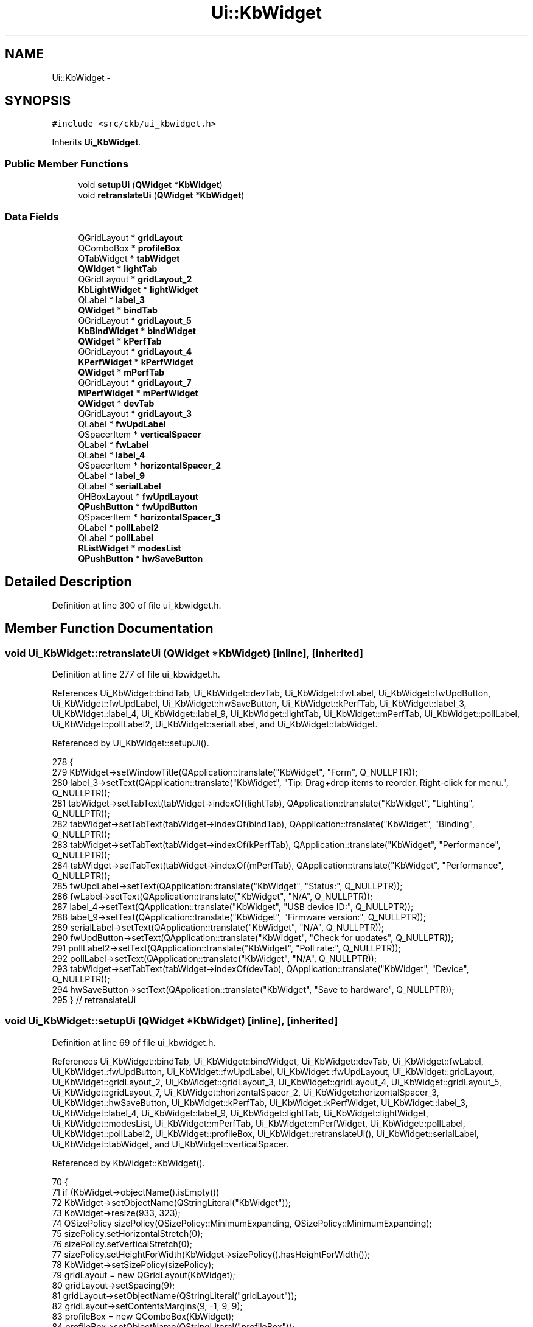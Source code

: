 .TH "Ui::KbWidget" 3 "Mon Jun 5 2017" "Version beta-v0.2.8+testing at branch macrotime.0.2.thread" "ckb-next" \" -*- nroff -*-
.ad l
.nh
.SH NAME
Ui::KbWidget \- 
.SH SYNOPSIS
.br
.PP
.PP
\fC#include <src/ckb/ui_kbwidget\&.h>\fP
.PP
Inherits \fBUi_KbWidget\fP\&.
.SS "Public Member Functions"

.in +1c
.ti -1c
.RI "void \fBsetupUi\fP (\fBQWidget\fP *\fBKbWidget\fP)"
.br
.ti -1c
.RI "void \fBretranslateUi\fP (\fBQWidget\fP *\fBKbWidget\fP)"
.br
.in -1c
.SS "Data Fields"

.in +1c
.ti -1c
.RI "QGridLayout * \fBgridLayout\fP"
.br
.ti -1c
.RI "QComboBox * \fBprofileBox\fP"
.br
.ti -1c
.RI "QTabWidget * \fBtabWidget\fP"
.br
.ti -1c
.RI "\fBQWidget\fP * \fBlightTab\fP"
.br
.ti -1c
.RI "QGridLayout * \fBgridLayout_2\fP"
.br
.ti -1c
.RI "\fBKbLightWidget\fP * \fBlightWidget\fP"
.br
.ti -1c
.RI "QLabel * \fBlabel_3\fP"
.br
.ti -1c
.RI "\fBQWidget\fP * \fBbindTab\fP"
.br
.ti -1c
.RI "QGridLayout * \fBgridLayout_5\fP"
.br
.ti -1c
.RI "\fBKbBindWidget\fP * \fBbindWidget\fP"
.br
.ti -1c
.RI "\fBQWidget\fP * \fBkPerfTab\fP"
.br
.ti -1c
.RI "QGridLayout * \fBgridLayout_4\fP"
.br
.ti -1c
.RI "\fBKPerfWidget\fP * \fBkPerfWidget\fP"
.br
.ti -1c
.RI "\fBQWidget\fP * \fBmPerfTab\fP"
.br
.ti -1c
.RI "QGridLayout * \fBgridLayout_7\fP"
.br
.ti -1c
.RI "\fBMPerfWidget\fP * \fBmPerfWidget\fP"
.br
.ti -1c
.RI "\fBQWidget\fP * \fBdevTab\fP"
.br
.ti -1c
.RI "QGridLayout * \fBgridLayout_3\fP"
.br
.ti -1c
.RI "QLabel * \fBfwUpdLabel\fP"
.br
.ti -1c
.RI "QSpacerItem * \fBverticalSpacer\fP"
.br
.ti -1c
.RI "QLabel * \fBfwLabel\fP"
.br
.ti -1c
.RI "QLabel * \fBlabel_4\fP"
.br
.ti -1c
.RI "QSpacerItem * \fBhorizontalSpacer_2\fP"
.br
.ti -1c
.RI "QLabel * \fBlabel_9\fP"
.br
.ti -1c
.RI "QLabel * \fBserialLabel\fP"
.br
.ti -1c
.RI "QHBoxLayout * \fBfwUpdLayout\fP"
.br
.ti -1c
.RI "\fBQPushButton\fP * \fBfwUpdButton\fP"
.br
.ti -1c
.RI "QSpacerItem * \fBhorizontalSpacer_3\fP"
.br
.ti -1c
.RI "QLabel * \fBpollLabel2\fP"
.br
.ti -1c
.RI "QLabel * \fBpollLabel\fP"
.br
.ti -1c
.RI "\fBRListWidget\fP * \fBmodesList\fP"
.br
.ti -1c
.RI "\fBQPushButton\fP * \fBhwSaveButton\fP"
.br
.in -1c
.SH "Detailed Description"
.PP 
Definition at line 300 of file ui_kbwidget\&.h\&.
.SH "Member Function Documentation"
.PP 
.SS "void Ui_KbWidget::retranslateUi (\fBQWidget\fP *KbWidget)\fC [inline]\fP, \fC [inherited]\fP"

.PP
Definition at line 277 of file ui_kbwidget\&.h\&.
.PP
References Ui_KbWidget::bindTab, Ui_KbWidget::devTab, Ui_KbWidget::fwLabel, Ui_KbWidget::fwUpdButton, Ui_KbWidget::fwUpdLabel, Ui_KbWidget::hwSaveButton, Ui_KbWidget::kPerfTab, Ui_KbWidget::label_3, Ui_KbWidget::label_4, Ui_KbWidget::label_9, Ui_KbWidget::lightTab, Ui_KbWidget::mPerfTab, Ui_KbWidget::pollLabel, Ui_KbWidget::pollLabel2, Ui_KbWidget::serialLabel, and Ui_KbWidget::tabWidget\&.
.PP
Referenced by Ui_KbWidget::setupUi()\&.
.PP
.nf
278     {
279         KbWidget->setWindowTitle(QApplication::translate("KbWidget", "Form", Q_NULLPTR));
280         label_3->setText(QApplication::translate("KbWidget", "Tip: Drag+drop items to reorder\&. Right-click for menu\&.", Q_NULLPTR));
281         tabWidget->setTabText(tabWidget->indexOf(lightTab), QApplication::translate("KbWidget", "Lighting", Q_NULLPTR));
282         tabWidget->setTabText(tabWidget->indexOf(bindTab), QApplication::translate("KbWidget", "Binding", Q_NULLPTR));
283         tabWidget->setTabText(tabWidget->indexOf(kPerfTab), QApplication::translate("KbWidget", "Performance", Q_NULLPTR));
284         tabWidget->setTabText(tabWidget->indexOf(mPerfTab), QApplication::translate("KbWidget", "Performance", Q_NULLPTR));
285         fwUpdLabel->setText(QApplication::translate("KbWidget", "Status:", Q_NULLPTR));
286         fwLabel->setText(QApplication::translate("KbWidget", "N/A", Q_NULLPTR));
287         label_4->setText(QApplication::translate("KbWidget", "USB device ID:", Q_NULLPTR));
288         label_9->setText(QApplication::translate("KbWidget", "Firmware version:", Q_NULLPTR));
289         serialLabel->setText(QApplication::translate("KbWidget", "N/A", Q_NULLPTR));
290         fwUpdButton->setText(QApplication::translate("KbWidget", "Check for updates", Q_NULLPTR));
291         pollLabel2->setText(QApplication::translate("KbWidget", "Poll rate:", Q_NULLPTR));
292         pollLabel->setText(QApplication::translate("KbWidget", "N/A", Q_NULLPTR));
293         tabWidget->setTabText(tabWidget->indexOf(devTab), QApplication::translate("KbWidget", "Device", Q_NULLPTR));
294         hwSaveButton->setText(QApplication::translate("KbWidget", "Save to hardware", Q_NULLPTR));
295     } // retranslateUi
.fi
.SS "void Ui_KbWidget::setupUi (\fBQWidget\fP *KbWidget)\fC [inline]\fP, \fC [inherited]\fP"

.PP
Definition at line 69 of file ui_kbwidget\&.h\&.
.PP
References Ui_KbWidget::bindTab, Ui_KbWidget::bindWidget, Ui_KbWidget::devTab, Ui_KbWidget::fwLabel, Ui_KbWidget::fwUpdButton, Ui_KbWidget::fwUpdLabel, Ui_KbWidget::fwUpdLayout, Ui_KbWidget::gridLayout, Ui_KbWidget::gridLayout_2, Ui_KbWidget::gridLayout_3, Ui_KbWidget::gridLayout_4, Ui_KbWidget::gridLayout_5, Ui_KbWidget::gridLayout_7, Ui_KbWidget::horizontalSpacer_2, Ui_KbWidget::horizontalSpacer_3, Ui_KbWidget::hwSaveButton, Ui_KbWidget::kPerfTab, Ui_KbWidget::kPerfWidget, Ui_KbWidget::label_3, Ui_KbWidget::label_4, Ui_KbWidget::label_9, Ui_KbWidget::lightTab, Ui_KbWidget::lightWidget, Ui_KbWidget::modesList, Ui_KbWidget::mPerfTab, Ui_KbWidget::mPerfWidget, Ui_KbWidget::pollLabel, Ui_KbWidget::pollLabel2, Ui_KbWidget::profileBox, Ui_KbWidget::retranslateUi(), Ui_KbWidget::serialLabel, Ui_KbWidget::tabWidget, and Ui_KbWidget::verticalSpacer\&.
.PP
Referenced by KbWidget::KbWidget()\&.
.PP
.nf
70     {
71         if (KbWidget->objectName()\&.isEmpty())
72             KbWidget->setObjectName(QStringLiteral("KbWidget"));
73         KbWidget->resize(933, 323);
74         QSizePolicy sizePolicy(QSizePolicy::MinimumExpanding, QSizePolicy::MinimumExpanding);
75         sizePolicy\&.setHorizontalStretch(0);
76         sizePolicy\&.setVerticalStretch(0);
77         sizePolicy\&.setHeightForWidth(KbWidget->sizePolicy()\&.hasHeightForWidth());
78         KbWidget->setSizePolicy(sizePolicy);
79         gridLayout = new QGridLayout(KbWidget);
80         gridLayout->setSpacing(9);
81         gridLayout->setObjectName(QStringLiteral("gridLayout"));
82         gridLayout->setContentsMargins(9, -1, 9, 9);
83         profileBox = new QComboBox(KbWidget);
84         profileBox->setObjectName(QStringLiteral("profileBox"));
85         QSizePolicy sizePolicy1(QSizePolicy::Preferred, QSizePolicy::Fixed);
86         sizePolicy1\&.setHorizontalStretch(18);
87         sizePolicy1\&.setVerticalStretch(0);
88         sizePolicy1\&.setHeightForWidth(profileBox->sizePolicy()\&.hasHeightForWidth());
89         profileBox->setSizePolicy(sizePolicy1);
90         profileBox->setIconSize(QSize(24, 24));
91 
92         gridLayout->addWidget(profileBox, 0, 0, 1, 1);
93 
94         tabWidget = new QTabWidget(KbWidget);
95         tabWidget->setObjectName(QStringLiteral("tabWidget"));
96         QSizePolicy sizePolicy2(QSizePolicy::MinimumExpanding, QSizePolicy::MinimumExpanding);
97         sizePolicy2\&.setHorizontalStretch(82);
98         sizePolicy2\&.setVerticalStretch(0);
99         sizePolicy2\&.setHeightForWidth(tabWidget->sizePolicy()\&.hasHeightForWidth());
100         tabWidget->setSizePolicy(sizePolicy2);
101         lightTab = new QWidget();
102         lightTab->setObjectName(QStringLiteral("lightTab"));
103         gridLayout_2 = new QGridLayout(lightTab);
104         gridLayout_2->setObjectName(QStringLiteral("gridLayout_2"));
105         gridLayout_2->setHorizontalSpacing(0);
106         gridLayout_2->setVerticalSpacing(6);
107         gridLayout_2->setContentsMargins(6, 6, 6, 6);
108         lightWidget = new KbLightWidget(lightTab);
109         lightWidget->setObjectName(QStringLiteral("lightWidget"));
110         sizePolicy\&.setHeightForWidth(lightWidget->sizePolicy()\&.hasHeightForWidth());
111         lightWidget->setSizePolicy(sizePolicy);
112 
113         gridLayout_2->addWidget(lightWidget, 0, 0, 1, 1);
114 
115         label_3 = new QLabel(lightTab);
116         label_3->setObjectName(QStringLiteral("label_3"));
117         QSizePolicy sizePolicy3(QSizePolicy::Preferred, QSizePolicy::Minimum);
118         sizePolicy3\&.setHorizontalStretch(0);
119         sizePolicy3\&.setVerticalStretch(0);
120         sizePolicy3\&.setHeightForWidth(label_3->sizePolicy()\&.hasHeightForWidth());
121         label_3->setSizePolicy(sizePolicy3);
122 
123         gridLayout_2->addWidget(label_3, 1, 0, 1, 1);
124 
125         tabWidget->addTab(lightTab, QString());
126         bindTab = new QWidget();
127         bindTab->setObjectName(QStringLiteral("bindTab"));
128         gridLayout_5 = new QGridLayout(bindTab);
129         gridLayout_5->setSpacing(0);
130         gridLayout_5->setObjectName(QStringLiteral("gridLayout_5"));
131         gridLayout_5->setContentsMargins(6, 6, 6, 6);
132         bindWidget = new KbBindWidget(bindTab);
133         bindWidget->setObjectName(QStringLiteral("bindWidget"));
134         sizePolicy\&.setHeightForWidth(bindWidget->sizePolicy()\&.hasHeightForWidth());
135         bindWidget->setSizePolicy(sizePolicy);
136 
137         gridLayout_5->addWidget(bindWidget, 0, 0, 1, 1);
138 
139         tabWidget->addTab(bindTab, QString());
140         kPerfTab = new QWidget();
141         kPerfTab->setObjectName(QStringLiteral("kPerfTab"));
142         gridLayout_4 = new QGridLayout(kPerfTab);
143         gridLayout_4->setObjectName(QStringLiteral("gridLayout_4"));
144         gridLayout_4->setContentsMargins(6, 6, 6, 6);
145         kPerfWidget = new KPerfWidget(kPerfTab);
146         kPerfWidget->setObjectName(QStringLiteral("kPerfWidget"));
147         QSizePolicy sizePolicy4(QSizePolicy::Expanding, QSizePolicy::Expanding);
148         sizePolicy4\&.setHorizontalStretch(0);
149         sizePolicy4\&.setVerticalStretch(0);
150         sizePolicy4\&.setHeightForWidth(kPerfWidget->sizePolicy()\&.hasHeightForWidth());
151         kPerfWidget->setSizePolicy(sizePolicy4);
152 
153         gridLayout_4->addWidget(kPerfWidget, 0, 0, 1, 1);
154 
155         tabWidget->addTab(kPerfTab, QString());
156         mPerfTab = new QWidget();
157         mPerfTab->setObjectName(QStringLiteral("mPerfTab"));
158         gridLayout_7 = new QGridLayout(mPerfTab);
159         gridLayout_7->setObjectName(QStringLiteral("gridLayout_7"));
160         gridLayout_7->setContentsMargins(6, 6, 6, 6);
161         mPerfWidget = new MPerfWidget(mPerfTab);
162         mPerfWidget->setObjectName(QStringLiteral("mPerfWidget"));
163         sizePolicy4\&.setHeightForWidth(mPerfWidget->sizePolicy()\&.hasHeightForWidth());
164         mPerfWidget->setSizePolicy(sizePolicy4);
165 
166         gridLayout_7->addWidget(mPerfWidget, 0, 0, 1, 1);
167 
168         tabWidget->addTab(mPerfTab, QString());
169         devTab = new QWidget();
170         devTab->setObjectName(QStringLiteral("devTab"));
171         gridLayout_3 = new QGridLayout(devTab);
172         gridLayout_3->setObjectName(QStringLiteral("gridLayout_3"));
173         gridLayout_3->setContentsMargins(6, 6, 6, 6);
174         fwUpdLabel = new QLabel(devTab);
175         fwUpdLabel->setObjectName(QStringLiteral("fwUpdLabel"));
176         fwUpdLabel->setMinimumSize(QSize(0, 34));
177 
178         gridLayout_3->addWidget(fwUpdLabel, 4, 0, 1, 1);
179 
180         verticalSpacer = new QSpacerItem(20, 40, QSizePolicy::Minimum, QSizePolicy::Expanding);
181 
182         gridLayout_3->addItem(verticalSpacer, 6, 2, 1, 1);
183 
184         fwLabel = new QLabel(devTab);
185         fwLabel->setObjectName(QStringLiteral("fwLabel"));
186         fwLabel->setCursor(QCursor(Qt::IBeamCursor));
187         fwLabel->setTextInteractionFlags(Qt::LinksAccessibleByMouse|Qt::TextSelectableByMouse);
188 
189         gridLayout_3->addWidget(fwLabel, 2, 2, 1, 1);
190 
191         label_4 = new QLabel(devTab);
192         label_4->setObjectName(QStringLiteral("label_4"));
193         label_4->setMinimumSize(QSize(0, 34));
194 
195         gridLayout_3->addWidget(label_4, 0, 0, 1, 1);
196 
197         horizontalSpacer_2 = new QSpacerItem(40, 1, QSizePolicy::Fixed, QSizePolicy::Minimum);
198 
199         gridLayout_3->addItem(horizontalSpacer_2, 2, 1, 1, 1);
200 
201         label_9 = new QLabel(devTab);
202         label_9->setObjectName(QStringLiteral("label_9"));
203         label_9->setMinimumSize(QSize(0, 34));
204 
205         gridLayout_3->addWidget(label_9, 2, 0, 1, 1);
206 
207         serialLabel = new QLabel(devTab);
208         serialLabel->setObjectName(QStringLiteral("serialLabel"));
209         serialLabel->setCursor(QCursor(Qt::IBeamCursor));
210         serialLabel->setTextInteractionFlags(Qt::LinksAccessibleByMouse|Qt::TextSelectableByMouse);
211 
212         gridLayout_3->addWidget(serialLabel, 0, 2, 1, 1);
213 
214         fwUpdLayout = new QHBoxLayout();
215         fwUpdLayout->setObjectName(QStringLiteral("fwUpdLayout"));
216         fwUpdButton = new QPushButton(devTab);
217         fwUpdButton->setObjectName(QStringLiteral("fwUpdButton"));
218 
219         fwUpdLayout->addWidget(fwUpdButton);
220 
221         horizontalSpacer_3 = new QSpacerItem(40, 20, QSizePolicy::Expanding, QSizePolicy::Minimum);
222 
223         fwUpdLayout->addItem(horizontalSpacer_3);
224 
225 
226         gridLayout_3->addLayout(fwUpdLayout, 4, 2, 1, 1);
227 
228         pollLabel2 = new QLabel(devTab);
229         pollLabel2->setObjectName(QStringLiteral("pollLabel2"));
230         pollLabel2->setMinimumSize(QSize(0, 34));
231 
232         gridLayout_3->addWidget(pollLabel2, 1, 0, 1, 1);
233 
234         pollLabel = new QLabel(devTab);
235         pollLabel->setObjectName(QStringLiteral("pollLabel"));
236 
237         gridLayout_3->addWidget(pollLabel, 1, 2, 1, 1);
238 
239         tabWidget->addTab(devTab, QString());
240 
241         gridLayout->addWidget(tabWidget, 0, 1, 3, 1);
242 
243         modesList = new RListWidget(KbWidget);
244         modesList->setObjectName(QStringLiteral("modesList"));
245         QSizePolicy sizePolicy5(QSizePolicy::Expanding, QSizePolicy::Expanding);
246         sizePolicy5\&.setHorizontalStretch(18);
247         sizePolicy5\&.setVerticalStretch(0);
248         sizePolicy5\&.setHeightForWidth(modesList->sizePolicy()\&.hasHeightForWidth());
249         modesList->setSizePolicy(sizePolicy5);
250         modesList->setContextMenuPolicy(Qt::CustomContextMenu);
251         modesList->setFrameShadow(QFrame::Plain);
252         modesList->setDragDropMode(QAbstractItemView::InternalMove);
253         modesList->setIconSize(QSize(24, 24));
254         modesList->setMovement(QListView::Snap);
255 
256         gridLayout->addWidget(modesList, 1, 0, 1, 1);
257 
258         hwSaveButton = new QPushButton(KbWidget);
259         hwSaveButton->setObjectName(QStringLiteral("hwSaveButton"));
260         QSizePolicy sizePolicy6(QSizePolicy::Minimum, QSizePolicy::Fixed);
261         sizePolicy6\&.setHorizontalStretch(18);
262         sizePolicy6\&.setVerticalStretch(0);
263         sizePolicy6\&.setHeightForWidth(hwSaveButton->sizePolicy()\&.hasHeightForWidth());
264         hwSaveButton->setSizePolicy(sizePolicy6);
265 
266         gridLayout->addWidget(hwSaveButton, 2, 0, 1, 1);
267 
268 
269         retranslateUi(KbWidget);
270 
271         tabWidget->setCurrentIndex(0);
272 
273 
274         QMetaObject::connectSlotsByName(KbWidget);
275     } // setupUi
.fi
.SH "Field Documentation"
.PP 
.SS "\fBQWidget\fP* Ui_KbWidget::bindTab\fC [inherited]\fP"

.PP
Definition at line 43 of file ui_kbwidget\&.h\&.
.PP
Referenced by Ui_KbWidget::retranslateUi(), and Ui_KbWidget::setupUi()\&.
.SS "\fBKbBindWidget\fP* Ui_KbWidget::bindWidget\fC [inherited]\fP"

.PP
Definition at line 45 of file ui_kbwidget\&.h\&.
.PP
Referenced by KbWidget::modeChanged(), and Ui_KbWidget::setupUi()\&.
.SS "\fBQWidget\fP* Ui_KbWidget::devTab\fC [inherited]\fP"

.PP
Definition at line 52 of file ui_kbwidget\&.h\&.
.PP
Referenced by Ui_KbWidget::retranslateUi(), and Ui_KbWidget::setupUi()\&.
.SS "QLabel* Ui_KbWidget::fwLabel\fC [inherited]\fP"

.PP
Definition at line 56 of file ui_kbwidget\&.h\&.
.PP
Referenced by KbWidget::devUpdate(), Ui_KbWidget::retranslateUi(), and Ui_KbWidget::setupUi()\&.
.SS "\fBQPushButton\fP* Ui_KbWidget::fwUpdButton\fC [inherited]\fP"

.PP
Definition at line 62 of file ui_kbwidget\&.h\&.
.PP
Referenced by KbWidget::KbWidget(), KbWidget::on_fwUpdButton_clicked(), Ui_KbWidget::retranslateUi(), Ui_KbWidget::setupUi(), and KbWidget::updateFwButton()\&.
.SS "QLabel* Ui_KbWidget::fwUpdLabel\fC [inherited]\fP"

.PP
Definition at line 54 of file ui_kbwidget\&.h\&.
.PP
Referenced by KbWidget::KbWidget(), Ui_KbWidget::retranslateUi(), and Ui_KbWidget::setupUi()\&.
.SS "QHBoxLayout* Ui_KbWidget::fwUpdLayout\fC [inherited]\fP"

.PP
Definition at line 61 of file ui_kbwidget\&.h\&.
.PP
Referenced by KbWidget::KbWidget(), and Ui_KbWidget::setupUi()\&.
.SS "QGridLayout* Ui_KbWidget::gridLayout\fC [inherited]\fP"

.PP
Definition at line 36 of file ui_kbwidget\&.h\&.
.PP
Referenced by Ui_KbWidget::setupUi()\&.
.SS "QGridLayout* Ui_KbWidget::gridLayout_2\fC [inherited]\fP"

.PP
Definition at line 40 of file ui_kbwidget\&.h\&.
.PP
Referenced by Ui_KbWidget::setupUi()\&.
.SS "QGridLayout* Ui_KbWidget::gridLayout_3\fC [inherited]\fP"

.PP
Definition at line 53 of file ui_kbwidget\&.h\&.
.PP
Referenced by Ui_KbWidget::setupUi()\&.
.SS "QGridLayout* Ui_KbWidget::gridLayout_4\fC [inherited]\fP"

.PP
Definition at line 47 of file ui_kbwidget\&.h\&.
.PP
Referenced by Ui_KbWidget::setupUi()\&.
.SS "QGridLayout* Ui_KbWidget::gridLayout_5\fC [inherited]\fP"

.PP
Definition at line 44 of file ui_kbwidget\&.h\&.
.PP
Referenced by Ui_KbWidget::setupUi()\&.
.SS "QGridLayout* Ui_KbWidget::gridLayout_7\fC [inherited]\fP"

.PP
Definition at line 50 of file ui_kbwidget\&.h\&.
.PP
Referenced by Ui_KbWidget::setupUi()\&.
.SS "QSpacerItem* Ui_KbWidget::horizontalSpacer_2\fC [inherited]\fP"

.PP
Definition at line 58 of file ui_kbwidget\&.h\&.
.PP
Referenced by Ui_KbWidget::setupUi()\&.
.SS "QSpacerItem* Ui_KbWidget::horizontalSpacer_3\fC [inherited]\fP"

.PP
Definition at line 63 of file ui_kbwidget\&.h\&.
.PP
Referenced by Ui_KbWidget::setupUi()\&.
.SS "\fBQPushButton\fP* Ui_KbWidget::hwSaveButton\fC [inherited]\fP"

.PP
Definition at line 67 of file ui_kbwidget\&.h\&.
.PP
Referenced by Ui_KbWidget::retranslateUi(), and Ui_KbWidget::setupUi()\&.
.SS "\fBQWidget\fP* Ui_KbWidget::kPerfTab\fC [inherited]\fP"

.PP
Definition at line 46 of file ui_kbwidget\&.h\&.
.PP
Referenced by KbWidget::KbWidget(), Ui_KbWidget::retranslateUi(), and Ui_KbWidget::setupUi()\&.
.SS "\fBKPerfWidget\fP* Ui_KbWidget::kPerfWidget\fC [inherited]\fP"

.PP
Definition at line 48 of file ui_kbwidget\&.h\&.
.PP
Referenced by KbWidget::modeChanged(), and Ui_KbWidget::setupUi()\&.
.SS "QLabel* Ui_KbWidget::label_3\fC [inherited]\fP"

.PP
Definition at line 42 of file ui_kbwidget\&.h\&.
.PP
Referenced by Ui_KbWidget::retranslateUi(), and Ui_KbWidget::setupUi()\&.
.SS "QLabel* Ui_KbWidget::label_4\fC [inherited]\fP"

.PP
Definition at line 57 of file ui_kbwidget\&.h\&.
.PP
Referenced by Ui_KbWidget::retranslateUi(), and Ui_KbWidget::setupUi()\&.
.SS "QLabel* Ui_KbWidget::label_9\fC [inherited]\fP"

.PP
Definition at line 59 of file ui_kbwidget\&.h\&.
.PP
Referenced by Ui_KbWidget::retranslateUi(), and Ui_KbWidget::setupUi()\&.
.SS "\fBQWidget\fP* Ui_KbWidget::lightTab\fC [inherited]\fP"

.PP
Definition at line 39 of file ui_kbwidget\&.h\&.
.PP
Referenced by KbWidget::KbWidget(), Ui_KbWidget::retranslateUi(), and Ui_KbWidget::setupUi()\&.
.SS "\fBKbLightWidget\fP* Ui_KbWidget::lightWidget\fC [inherited]\fP"

.PP
Definition at line 41 of file ui_kbwidget\&.h\&.
.PP
Referenced by KbWidget::KbWidget(), KbWidget::modeChanged(), and Ui_KbWidget::setupUi()\&.
.SS "\fBRListWidget\fP* Ui_KbWidget::modesList\fC [inherited]\fP"

.PP
Definition at line 66 of file ui_kbwidget\&.h\&.
.PP
Referenced by KbWidget::addNewModeItem(), KbWidget::KbWidget(), KbWidget::modeChanged(), KbWidget::modesList_reordered(), KbWidget::on_modesList_customContextMenuRequested(), KbWidget::on_modesList_itemClicked(), KbWidget::profileChanged(), and Ui_KbWidget::setupUi()\&.
.SS "\fBQWidget\fP* Ui_KbWidget::mPerfTab\fC [inherited]\fP"

.PP
Definition at line 49 of file ui_kbwidget\&.h\&.
.PP
Referenced by KbWidget::KbWidget(), Ui_KbWidget::retranslateUi(), and Ui_KbWidget::setupUi()\&.
.SS "\fBMPerfWidget\fP* Ui_KbWidget::mPerfWidget\fC [inherited]\fP"

.PP
Definition at line 51 of file ui_kbwidget\&.h\&.
.PP
Referenced by KbWidget::modeChanged(), and Ui_KbWidget::setupUi()\&.
.SS "QLabel* Ui_KbWidget::pollLabel\fC [inherited]\fP"

.PP
Definition at line 65 of file ui_kbwidget\&.h\&.
.PP
Referenced by KbWidget::devUpdate(), KbWidget::KbWidget(), Ui_KbWidget::retranslateUi(), and Ui_KbWidget::setupUi()\&.
.SS "QLabel* Ui_KbWidget::pollLabel2\fC [inherited]\fP"

.PP
Definition at line 64 of file ui_kbwidget\&.h\&.
.PP
Referenced by KbWidget::KbWidget(), Ui_KbWidget::retranslateUi(), and Ui_KbWidget::setupUi()\&.
.SS "QComboBox* Ui_KbWidget::profileBox\fC [inherited]\fP"

.PP
Definition at line 37 of file ui_kbwidget\&.h\&.
.PP
Referenced by Ui_KbWidget::setupUi(), and KbWidget::updateProfileList()\&.
.SS "QLabel* Ui_KbWidget::serialLabel\fC [inherited]\fP"

.PP
Definition at line 60 of file ui_kbwidget\&.h\&.
.PP
Referenced by KbWidget::devUpdate(), Ui_KbWidget::retranslateUi(), and Ui_KbWidget::setupUi()\&.
.SS "QTabWidget* Ui_KbWidget::tabWidget\fC [inherited]\fP"

.PP
Definition at line 38 of file ui_kbwidget\&.h\&.
.PP
Referenced by KbWidget::KbWidget(), KbWidget::on_tabWidget_currentChanged(), Ui_KbWidget::retranslateUi(), Ui_KbWidget::setupUi(), KbWidget::showFirstTab(), and KbWidget::showLastTab()\&.
.SS "QSpacerItem* Ui_KbWidget::verticalSpacer\fC [inherited]\fP"

.PP
Definition at line 55 of file ui_kbwidget\&.h\&.
.PP
Referenced by Ui_KbWidget::setupUi()\&.

.SH "Author"
.PP 
Generated automatically by Doxygen for ckb-next from the source code\&.

